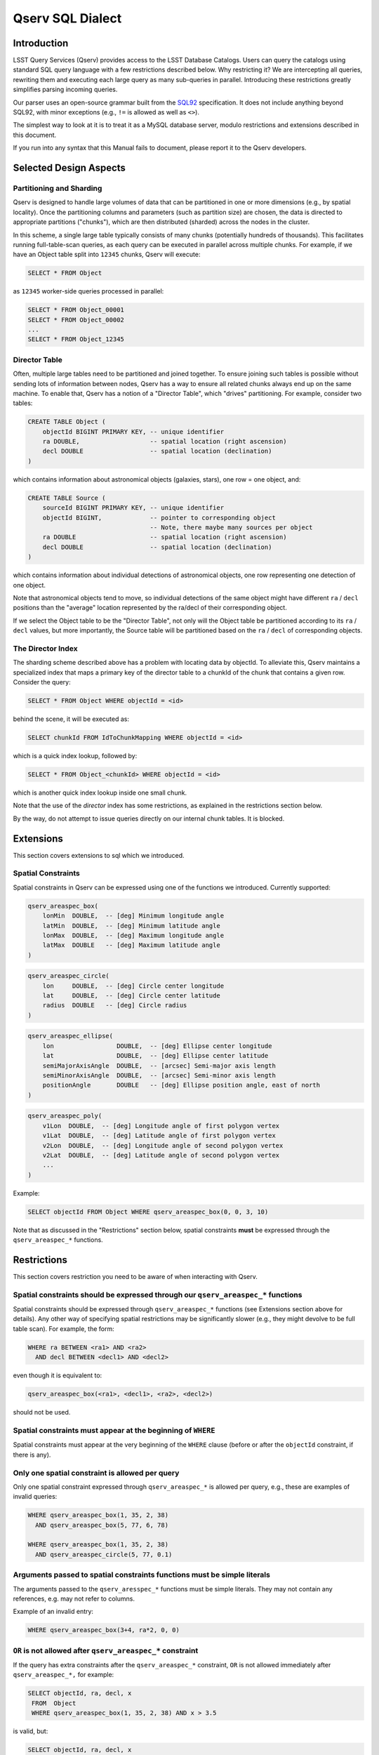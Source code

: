 
.. highlight:: sql

#################
Qserv SQL Dialect
#################

Introduction
============

LSST Query Services (Qserv) provides access to the LSST Database Catalogs. Users can query the catalogs using
standard SQL query language with a few restrictions described below. Why restricting it? We are intercepting
all queries, rewriting them and executing each large query as many sub-queries in parallel. Introducing these
restrictions greatly simplifies parsing incoming queries.

Our parser uses an open-source grammar built from the `SQL92 <https://en.wikipedia.org/wiki/SQL-92>`_ specification.
It does not include anything beyond SQL92, with minor exceptions (e.g., ``!=`` is allowed as well as ``<>``).

The simplest way to look at it is to treat it as a MySQL database server, modulo restrictions and extensions
described in this document.

If you run into any syntax that this Manual fails to document, please report it to the Qserv developers.

Selected Design Aspects
=======================

Partitioning and Sharding
-------------------------

Qserv is designed to handle large volumes of data that can be partitioned in one or more dimensions (e.g., by spatial locality).
Once the partitioning columns and parameters (such as partition size) are chosen, the data is directed to appropriate
partitions ("chunks"), which are then distributed (sharded) across the nodes in the cluster.

In this scheme, a single large table typically consists of many chunks (potentially hundreds of thousands). This facilitates
running full-table-scan queries, as each query can be executed in parallel across multiple chunks. For example, if we have
an Object table split into ``12345`` chunks, Qserv will execute:

..  code-block:: sql

   SELECT * FROM Object

as ``12345`` worker-side queries processed in parallel:

..  code-block:: sql

   SELECT * FROM Object_00001
   SELECT * FROM Object_00002
   ...
   SELECT * FROM Object_12345


Director Table
--------------

Often, multiple large tables need to be partitioned and joined together. To ensure joining such tables is
possible without sending lots of information between nodes, Qserv has a way to ensure all related chunks
always end up on the same machine. To enable that, Qserv has a notion of a "Director Table", which "drives"
partitioning. For example, consider two tables:

..  code-block:: sql

    CREATE TABLE Object (
        objectId BIGINT PRIMARY KEY, -- unique identifier
        ra DOUBLE,                   -- spatial location (right ascension)
        decl DOUBLE                  -- spatial location (declination)
    )

which contains information about astronomical objects (galaxies, stars), one row = one object, and:

..  code-block:: sql

    CREATE TABLE Source (
        sourceId BIGINT PRIMARY KEY, -- unique identifier
        objectId BIGINT,             -- pointer to corresponding object
                                     -- Note, there maybe many sources per object
        ra DOUBLE                    -- spatial location (right ascension)
        decl DOUBLE                  -- spatial location (declination)
    )

which contains information about individual detections of astronomical objects, one row representing one detection of one object.

Note that astronomical objects tend to move, so individual detections of the same object might have different ``ra`` / ``decl``
positions than the "average" location represented by the ra/decl of their corresponding object.

If we select the Object table to be the "Director Table", not only will the Object table be partitioned according to
its ``ra`` / ``decl`` values, but more importantly, the Source table will be partitioned based on the ``ra`` / ``decl``
of corresponding objects.


The Director Index
------------------

The sharding scheme described above has a problem with locating data by objectId. To alleviate this, Qserv maintains a specialized
index that maps a primary key of the director table to a chunkId of the chunk that contains a given row. Consider the query:

..  code-block:: sql

    SELECT * FROM Object WHERE objectId = <id>

behind the scene, it will be executed as:

..  code-block:: sql

    SELECT chunkId FROM IdToChunkMapping WHERE objectId = <id>

which is a quick index lookup, followed by:

..  code-block:: sql

    SELECT * FROM Object_<chunkId> WHERE objectId = <id>

which is another quick index lookup inside one small chunk.

Note that the use of the *director* index has some restrictions, as explained in the restrictions section below.

By the way, do not attempt to issue queries directly on our internal chunk tables. It is blocked.


Extensions
==========

This section covers extensions to sql which we introduced.

Spatial Constraints
-------------------

Spatial constraints in Qserv can be expressed using one of the functions we introduced. Currently supported:

..  code-block:: sql

    qserv_areaspec_box(
        lonMin  DOUBLE,  -- [deg] Minimum longitude angle
        latMin  DOUBLE,  -- [deg] Minimum latitude angle
        lonMax  DOUBLE,  -- [deg] Maximum longitude angle
        latMax  DOUBLE   -- [deg] Maximum latitude angle
    )

..  code-block:: sql

    qserv_areaspec_circle(
        lon     DOUBLE,  -- [deg] Circle center longitude
        lat     DOUBLE,  -- [deg] Circle center latitude
        radius  DOUBLE   -- [deg] Circle radius
    )

..  code-block:: sql

    qserv_areaspec_ellipse(
        lon                 DOUBLE,  -- [deg] Ellipse center longitude
        lat                 DOUBLE,  -- [deg] Ellipse center latitude
        semiMajorAxisAngle  DOUBLE,  -- [arcsec] Semi-major axis length
        semiMinorAxisAngle  DOUBLE,  -- [arcsec] Semi-minor axis length
        positionAngle       DOUBLE   -- [deg] Ellipse position angle, east of north
    )

..  code-block:: sql

    qserv_areaspec_poly(
        v1Lon  DOUBLE,  -- [deg] Longitude angle of first polygon vertex
        v1Lat  DOUBLE,  -- [deg] Latitude angle of first polygon vertex
        v2Lon  DOUBLE,  -- [deg] Longitude angle of second polygon vertex
        v2Lat  DOUBLE,  -- [deg] Latitude angle of second polygon vertex
        ...
    )

Example:

..  code-block:: sql

    SELECT objectId FROM Object WHERE qserv_areaspec_box(0, 0, 3, 10)

Note that as discussed in the "Restrictions" section below, spatial constraints **must** be expressed through
the ``qserv_areaspec_*`` functions.


Restrictions
============

This section covers restriction you need to be aware of when interacting with Qserv.

Spatial constraints should be expressed through our ``qserv_areaspec_*`` functions
----------------------------------------------------------------------------------

Spatial constraints should be expressed through ``qserv_areaspec_*`` functions (see Extensions section above for
details). Any other way of specifying spatial restrictions may be significantly slower (e.g., they might
devolve to be full table scan). For example, the form:

..  code-block:: sql

    WHERE ra BETWEEN <ra1> AND <ra2>
      AND decl BETWEEN <decl1> AND <decl2>

even though it is equivalent to:

..  code-block:: sql

    qserv_areaspec_box(<ra1>, <decl1>, <ra2>, <decl2>)

should not be used.


Spatial constraints must appear at the beginning of ``WHERE``
-------------------------------------------------------------

Spatial constraints must appear at the very beginning of the ``WHERE`` clause (before or after the ``objectId``
constraint, if there is any).


Only one spatial constraint is allowed per query
------------------------------------------------

Only one spatial constraint expressed through ``qserv_areaspec_*`` is allowed per query, e.g., these are examples
of invalid queries:

..  code-block:: sql

    WHERE qserv_areaspec_box(1, 35, 2, 38)
      AND qserv_areaspec_box(5, 77, 6, 78)

    WHERE qserv_areaspec_box(1, 35, 2, 38)
      AND qserv_areaspec_circle(5, 77, 0.1)


Arguments passed to spatial constraints functions must be simple literals
-------------------------------------------------------------------------

The arguments passed to the ``qserv_aresspec_*`` functions must be simple literals. They may not contain any
references, e.g. may not refer to columns.

Example of an invalid entry:

..  code-block:: sql

    WHERE qserv_areaspec_box(3+4, ra*2, 0, 0)


``OR`` is not allowed after ``qserv_areaspec_*`` constraint
-----------------------------------------------------------

If the query has extra constraints after the ``qserv_areaspec_*`` constraint, ``OR`` is not allowed immediately after
``qserv_areaspec_*,`` for example:

..  code-block:: sql

    SELECT objectId, ra, decl, x
     FROM  Object
     WHERE qserv_areaspec_box(1, 35, 2, 38) AND x > 3.5

is valid, but:

..  code-block:: sql

    SELECT objectId, ra, decl, x
     FROM  Object
     WHERE qserv_areaspec_box(1, 35, 2, 38) OR x > 3.5

is not allowed. We expect to remove this restriction in the future, see
`DM-2888 <https://jira.lsstcorp.org/browse/DM-2888>`_.


The director index constraint must be expressed through ``=``, ``IN``, or ``BETWEEN``
-------------------------------------------------------------------------------------

If the query has objectId constraint, it should be expressed in one of these three forms:

..  code-block:: sql

    SELECT * FROM Object WHERE objectId = 123
    SELECT * FROM Object WHERE objectId IN (123, 453, 3465)
    SELECT * FROM Object WHERE objectId BETWEEN 123 AND 130

E.g., don't try to express it as ``WHERE objectId != 1``, or ``WHERE objectId > 123``, etc.

Note, we expect to allow decomposing objectId into bitfields (e.g., for sampling) in the future. See
`DM-2889 <https://jira.lsstcorp.org/browse/DM-2889>`_.


Column(s) used in ``ORDER BY`` or ``GROUP BY`` must appear in ``SELECT``
------------------------------------------------------------------------

At the moment we require columns used in ``ORDER BY`` or ``GROUP BY`` to be listed in ``SELECT``.
Example of an invalid query:

..  code-block:: sql

    SELECT x FROM  T ORDER BY y

Correct version:

..  code-block:: sql

    SELECT y, x FROM T ORDER BY y

Expressions/functions in ``ORDER BY`` clauses are not allowed
-------------------------------------------------------------

In SQL92 ``ORDER BY`` is limited to actual table columns, thus expressions or functions in ``ORDER BY`` are rejected.
This is true for Qserv too.

Example of an invalid use of the ``ORDER BY`` clause:

..  code-block:: sql

    SELECT id, ABS(x) FROM Source ORDER BY ABS(x)

However, one can bypass this by using an alias, for example:

..  code-block:: sql

    SELECT id, ABS(x) as ax FROM Source ORDER BY ax

Sub-queries are NOT supported
-----------------------------

Sub queries are not supported.


Commands that modify tables are disallowed
------------------------------------------

Commands for creating or modifying tables are disabled. These commands include ``INSERT``, ``UPDATE``, ``LOAD INTO``,
``CREATE``, ``ALTER``, ``TRUNCATE``, and ``DROP``. We will revisit this as we start adding support for Level 3.


Outer joins are not supported with near-neighbor queries
--------------------------------------------------------

Qserv does not support ``LEFT`` or ``RIGHT`` joins with near-neighbor predicates.


MySQL-specific syntax is not supported
--------------------------------------

MySQL-specific syntax is not supported. Example of unsupported syntax that will be rejected: ``NAME_CONST``.


Repeated column names through ``*`` are not supported
-----------------------------------------------------

Queries with a ``*`` that resolves to repeated column name are not supported. Example:

..  code-block:: sql

    SELECT *, id FROM Object

will fail if the table Object has a column called ``id``. Similarly, this query will fail:

..  code-block:: sql

    SELECT o.*, s.* FROM Object AS o, Source AS s

if both tables Object and Source have a column called ``id``.

A workaround would be to select columns explicitly and alias them, e.g. :

..  code-block:: sql

    SELECT o.id AS oId, s.id AS sId FROM Object AS o, Source AS s

``USE INDEX()`` is not supported
--------------------------------

Qserv will reject query with ``USE INDEX`` hint.

Variables are not supported
---------------------------

You can't select into a variable. For example:

..  code-block:: sql

    SELECT scisql_s2CPolyToBin(...) FROM T INTO @poly

will fail. Related story is at `DM-2874 <https://jira.lsstcorp.org/browse/DM-2874>`_.

User Defined Functions
======================

Qserv installation always comes with a set of predefined user defined functions:

- spherical geometry aimed to allow quick answers to the following sorts of questions:

  - Which points in a table lie inside a region on the sphere? For example, an astronomer might wish to know which stars and
    galaxies lie inside the region of the sky observed by a single camera CCD.
  - Which spherical regions in a table contain a particular point? For example, an astronomer might wish to know which telescope images
    overlap the position of interesting object X

- photometry, aimed to provide conversions between raw fluxes, calibrated (AB) fluxes and AB magnitudes.

For details, see `Science Tools for MySQL <https://www.slac.stanford.edu/exp/lsst/qserv/scisql/>`_.


Example Queries Supported
=========================

Counts and simple selections
----------------------------

You can count objects and run simple selections. Few examples:


Count the number of rows in a table
^^^^^^^^^^^^^^^^^^^^^^^^^^^^^^^^^^^

..  code-block:: sql

    SELECT COUNT(*) FROM Object


Find rows with a particular ``id``
^^^^^^^^^^^^^^^^^^^^^^^^^^^^^^^^^^

..  code-block:: sql

    SELECT * FROM Object WHERE objectId = <id>

Select rows in a given area
^^^^^^^^^^^^^^^^^^^^^^^^^^^

..  code-block:: sql

    SELECT objectId FROM Object
     WHERE qserv_areaspec_box(1, 35, 2, 38)


Select rows in a given area meeting certain criteria
^^^^^^^^^^^^^^^^^^^^^^^^^^^^^^^^^^^^^^^^^^^^^^^^^^^^

..  code-block:: sql

    SELECT COUNT(*) FROM Object
     WHERE qserv_areaspec_box(0.1, -6, 4, 6)
       AND x = 3.4
       AND y BETWEEN 1 AND 2

Joins
-----

Join two tables
^^^^^^^^^^^^^^^

..  code-block:: sql

    SELECT s.ra, s.decl, o.raRange, o.declRange
      FROM Object o, Source s
     WHERE o.objectId = <id>
       AND o.objectId = s.objectId

or:

..  code-block:: sql

    SELECT s.ra, s.decl, o.raRange, o.declRange
      FROM Object o, Source s USING (objectId)
     WHERE o.objectId = <id>


Find near neighbors in a given region
^^^^^^^^^^^^^^^^^^^^^^^^^^^^^^^^^^^^^

..  code-block:: sql

    SELECT o1.objectId AS objId1,
           o2.objectId AS objId2,
           scisql_angSep(o1.ra_PS, 
                         o1.decl_PS,
                         o2.ra_PS,
                         o2.decl_PS) AS distance
      FROM Object o1, Object o2
     WHERE qserv_areaspec_box(0, 0, 0.2, 1)
       AND scisql_angSep(o1.ra_PS,
                         o1.decl_PS,
                         o2.ra_PS,
                         o2.decl_PS) < 0.05
       AND o1.objectId <> o2.objectId


``LIMIT``, ``ORDER BY``
-----------------------

Limit results, sort results
^^^^^^^^^^^^^^^^^^^^^^^^^^^

..  code-block:: sql

    SELECT * FROM Object
     WHERE x > 4
     ORDER BY x
     LIMIT 100


Known Bugs
==========

The list of all known / reported problems can be found at: `Data Access and Database Team User-facing
Bugs <https://jira.lsstcorp.org/issues/?filter=13501>`_.


Selecting by objectId can miss a row
------------------------------------

Selecting rows using objectId sometimes does not return rows it should.
For details, see: `DM-2864 <https://jira.lsstcorp.org/browse/DM-2864>`_.


``WHERE objectId BETWEEN`` fails
--------------------------------

As explained above, queries in the form ``WHERE objectId BETWEEN`` are discouraged. In fact, Qserv will
currently return a cryptic message when such query is executed. For details, see
`DM-2873 <https://jira.lsstcorp.org/browse/DM-2873>`_.


Notes of Performance
====================

Use objectId when selecting sources
-----------------------------------

If you need to locate a small number of sources, try to use objectId if you can. If you don't, your query will
require an index scan for every chunk of the Source table (which can potentially mean thousands of
chunk-queries). For example this query will require it:

..  code-block:: sql

    SELECT * FROM Source WHERE sourceId = 500

but asking for sources related to a given object, like this one:

..  code-block:: sql

    SELECT * FROM Source WHERE objectId = 123 AND sourceId = 500

will require an index scan for just a single chunk, and thus will typically be much faster.

